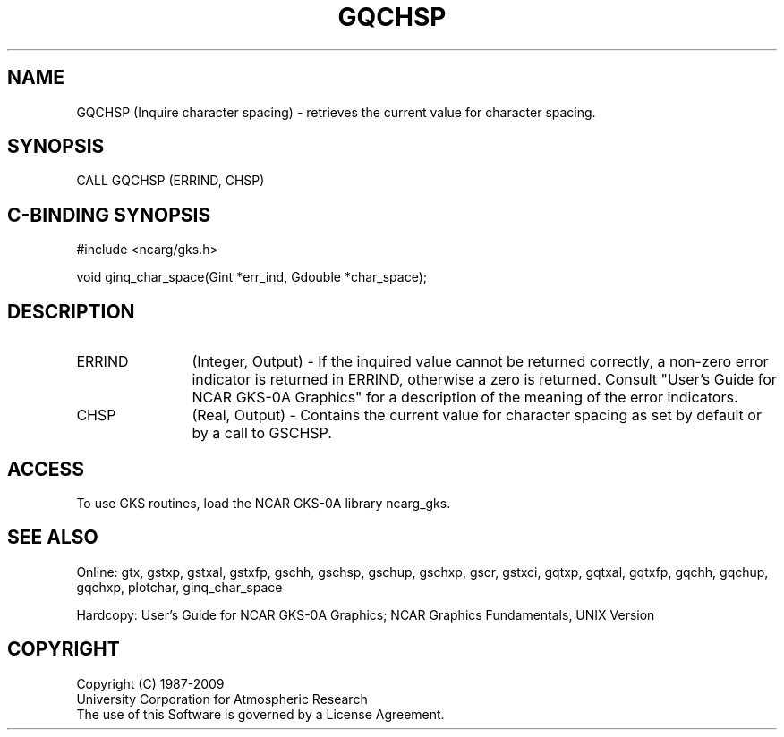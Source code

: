 .\"
.\"	$Id: gqchsp.m,v 1.16 2008-12-23 00:03:02 haley Exp $
.\"
.TH GQCHSP 3NCARG "March 1993" UNIX "NCAR GRAPHICS"
.SH NAME
GQCHSP (Inquire character spacing) - retrieves the current value for 
character spacing.
.SH SYNOPSIS
CALL GQCHSP (ERRIND, CHSP)
.SH C-BINDING SYNOPSIS
#include <ncarg/gks.h>
.sp
void ginq_char_space(Gint *err_ind, Gdouble *char_space);
.SH DESCRIPTION
.IP ERRIND 12
(Integer, Output) - If the inquired value cannot be returned correctly,
a non-zero error indicator is returned in ERRIND, otherwise a zero is returned.
Consult "User's Guide for NCAR GKS-0A Graphics" for a description of the
meaning of the error indicators.
.IP CHSP 12
(Real, Output) - 
Contains the current value for character spacing as set by default or
by a call to GSCHSP.
.SH ACCESS
To use GKS routines, load the NCAR GKS-0A library 
ncarg_gks.
.SH SEE ALSO
Online: 
gtx, gstxp, gstxal, gstxfp, gschh, gschsp, gschup, 
gschxp, gscr, gstxci, gqtxp, gqtxal, gqtxfp, gqchh, 
gqchup, gqchxp, plotchar, ginq_char_space
.sp
Hardcopy: 
User's Guide for NCAR GKS-0A Graphics;
NCAR Graphics Fundamentals, UNIX Version
.SH COPYRIGHT
Copyright (C) 1987-2009
.br
University Corporation for Atmospheric Research
.br
The use of this Software is governed by a License Agreement.
